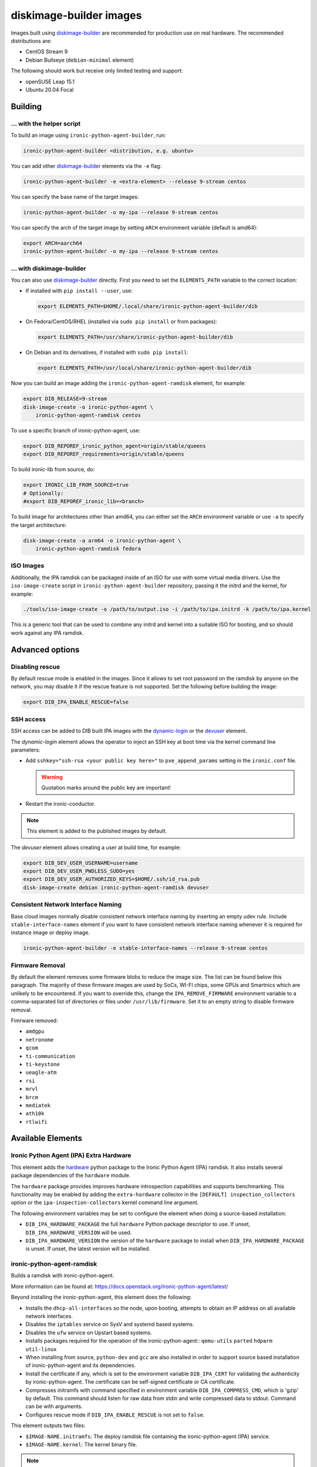 diskimage-builder images
========================

Images built using diskimage-builder_ are recommended for production use on
real hardware. The recommended distributions are:

* CentOS Stream 9
* Debian Bullseye (``debian-minimal`` element)

The following should work but receive only limited testing and support:

* openSUSE Leap 15.1
* Ubuntu 20.04 Focal

Building
--------

... with the helper script
~~~~~~~~~~~~~~~~~~~~~~~~~~

To build an image using ``ironic-python-agent-builder``, run:

.. code-block:: shell

    ironic-python-agent-builder <distribution, e.g. ubuntu>

You can add other diskimage-builder_ elements via the ``-e`` flag:

.. code-block:: shell

    ironic-python-agent-builder -e <extra-element> --release 9-stream centos

You can specify the base name of the target images:

.. code-block:: shell

    ironic-python-agent-builder -o my-ipa --release 9-stream centos

You can specify the arch of the target image by setting ``ARCH`` environment
variable (default is amd64):

.. code-block:: shell

    export ARCH=aarch64
    ironic-python-agent-builder -o my-ipa --release 9-stream centos

... with diskimage-builder
~~~~~~~~~~~~~~~~~~~~~~~~~~

You can also use diskimage-builder_ directly. First you need to set the
``ELEMENTS_PATH`` variable to the correct location:

* If installed with ``pip install --user``, use:

  .. code-block:: bash

    export ELEMENTS_PATH=$HOME/.local/share/ironic-python-agent-builder/dib

* On Fedora/CentOS/RHEL (installed via ``sudo pip install`` or from packages):

  .. code-block:: bash

    export ELEMENTS_PATH=/usr/share/ironic-python-agent-builder/dib

* On Debian and its derivatives, if installed with ``sudo pip install``:

  .. code-block:: bash

    export ELEMENTS_PATH=/usr/local/share/ironic-python-agent-builder/dib

Now you can build an image adding the ``ironic-python-agent-ramdisk`` element,
for example:

.. code-block:: shell

    export DIB_RELEASE=9-stream
    disk-image-create -o ironic-python-agent \
        ironic-python-agent-ramdisk centos

To use a specific branch of ironic-python-agent, use:

.. code-block:: bash

    export DIB_REPOREF_ironic_python_agent=origin/stable/queens
    export DIB_REPOREF_requirements=origin/stable/queens

To build ironic-lib from source, do:

.. code-block:: bash

    export IRONIC_LIB_FROM_SOURCE=true
    # Optionally:
    #export DIB_REPOREF_ironic_lib=<branch>

To build image for architectures other than amd64, you can either set the
``ARCH`` environment variable or use ``-a`` to specify the target
architecture:

.. code-block:: shell

    disk-image-create -a arm64 -o ironic-python-agent \
        ironic-python-agent-ramdisk fedora

ISO Images
~~~~~~~~~~

Additionally, the IPA ramdisk can be packaged inside of an ISO for use with
some virtual media drivers. Use the ``iso-image-create`` script in
``ironic-python-agent-builder`` repository, passing it the initrd and the
kernel, for example:

.. code-block:: console

  ./tools/iso-image-create -o /path/to/output.iso -i /path/to/ipa.initrd -k /path/to/ipa.kernel

This is a generic tool that can be used to combine any initrd and kernel into
a suitable ISO for booting, and so should work against any IPA ramdisk.

Advanced options
----------------

Disabling rescue
~~~~~~~~~~~~~~~~

By default rescue mode is enabled in the images. Since it allows to set root
password on the ramdisk by anyone on the network, you may disable it if the
rescue feature is not supported. Set the following before building the image:

.. code-block:: bash

    export DIB_IPA_ENABLE_RESCUE=false

SSH access
~~~~~~~~~~

SSH access can be added to DIB built IPA images with the dynamic-login_
or the devuser_ element.

The *dynamic-login* element allows the operator to inject an SSH key at boot
time via the kernel command line parameters:

* Add ``sshkey="ssh-rsa <your public key here>"`` to ``pxe_append_params``
  setting in the ``ironic.conf`` file.

  .. warning:: Quotation marks around the public key are important!

* Restart the ironic-conductor.

.. note::
   This element is added to the published images by default.

The *devuser* element allows creating a user at build time, for example:

.. code-block:: bash

  export DIB_DEV_USER_USERNAME=username
  export DIB_DEV_USER_PWDLESS_SUDO=yes
  export DIB_DEV_USER_AUTHORIZED_KEYS=$HOME/.ssh/id_rsa.pub
  disk-image-create debian ironic-python-agent-ramdisk devuser

Consistent Network Interface Naming
~~~~~~~~~~~~~~~~~~~~~~~~~~~~~~~~~~~

Base cloud images normally disable consistent network interface naming
by inserting an empty udev rule. Include ``stable-interface-names`` element
if you want to have consistent network interface naming whenever it is
required for instance image or deploy image.

.. code-block:: bash

    ironic-python-agent-builder -e stable-interface-names --release 9-stream centos


.. _diskimage-builder: https://docs.openstack.org/diskimage-builder
.. _dynamic-login: https://docs.openstack.org/diskimage-builder/latest/elements/dynamic-login/README.html
.. _devuser: https://docs.openstack.org/diskimage-builder/latest/elements/devuser/README.html

Firmware Removal
~~~~~~~~~~~~~~~~

By default the element removes some firmware blobs to reduce the image size.
The list can be found below this paragraph. The majority of these firmware
images are used by SoCs, WI-FI chips, some GPUs and Smartnics which are
unlikely to be encountered. If you want to override this, change the
``IPA_REMOVE_FIRMWARE`` environment variable to a comma-separated list
of directories or files under ``/usr/lib/firmware``.
Set it to an empty string to disable firmware removal.

Fimrware removed:

* ``amdgpu``
* ``netronome``
* ``qcom``
* ``ti-communication``
* ``ti-keystone``
* ``ueagle-atm``
* ``rsi``
* ``mrvl``
* ``brcm``
* ``mediatek``
* ``ath10k``
* ``rtlwifi``

Available Elements
------------------

Ironic Python Agent (IPA) Extra Hardware
~~~~~~~~~~~~~~~~~~~~~~~~~~~~~~~~~~~~~~~~

This element adds the `hardware <https://pypi.python.org/pypi/hardware>`_
python package to the Ironic Python Agent (IPA) ramdisk. It also installs
several package dependencies of the ``hardware`` module.

The ``hardware`` package provides improves hardware introspection capabilities
and supports benchmarking. This functionality may be enabled by adding the
``extra-hardware`` collector in the ``[DEFAULT] inspection_collectors`` option
or the ``ipa-inspection-collectors`` kernel command line argument.

The following environment variables may be set to configure the element when
doing a source-based installation:

* ``DIB_IPA_HARDWARE_PACKAGE`` the full ``hardware`` Python package descriptor
  to use. If unset, ``DIB_IPA_HARDWARE_VERSION`` will be used.
* ``DIB_IPA_HARDWARE_VERSION`` the version of the ``hardware`` package to
  install when ``DIB_IPA_HARDWARE_PACKAGE`` is unset. If unset, the latest
  version will be installed.

ironic-python-agent-ramdisk
~~~~~~~~~~~~~~~~~~~~~~~~~~~

Builds a ramdisk with ironic-python-agent.

More information can be found at:
https://docs.openstack.org/ironic-python-agent/latest/

Beyond installing the ironic-python-agent, this element does the following:

* Installs the ``dhcp-all-interfaces`` so the node, upon booting, attempts to
  obtain an IP address on all available network interfaces.
* Disables the ``iptables`` service on SysV and systemd based systems.
* Disables the ``ufw`` service on Upstart based systems.
* Installs packages required for the operation of the ironic-python-agent::
  ``qemu-utils`` ``parted`` ``hdparm`` ``util-linux``
* When installing from source, ``python-dev`` and ``gcc`` are also installed
  in order to support source based installation of ironic-python-agent and its
  dependencies.
* Install the certificate if any, which is set to the environment variable
  ``DIB_IPA_CERT`` for validating the authenticity by ironic-python-agent. The
  certificate can be self-signed certificate or CA certificate.
* Compresses initramfs with command specified in environment variable
  ``DIB_IPA_COMPRESS_CMD``, which is 'gzip' by default. This command should
  listen for raw data from stdin and write compressed data to stdout. Command
  can be with arguments.
* Configures rescue mode if ``DIB_IPA_ENABLE_RESCUE`` is not set to ``false``.

This element outputs two files:

* ``$IMAGE-NAME.initramfs``: The deploy ramdisk file containing the
  ironic-python-agent (IPA) service.
* ``$IMAGE-NAME.kernel``: The kernel binary file.

.. note::
   The package based install currently only enables the service when using the
   systemd init system. This can easily be changed if there is an agent
   package which includes upstart or sysv packaging.

.. note::
   Using the ramdisk will require at least 1.5GB of ram

ironic-python-agent-tls
~~~~~~~~~~~~~~~~~~~~~~~

Adds TLS support to ironic-python-agent-ramdisk.

By default this element will enable TLS API support in IPA with a self-signed
certificate and key created at build time.

Optionally, you can provide your own SSL certifiate and key, and optionally
CA, via the following environment variables. They should be set to an
accessible path on the build systems filesystem. If set, they will be copied
into the built ramdisk, and IPA will be configured to use them.

The environment variables are:

* ``DIB_IPA_CERT_FILE`` should point to the TLS certificate for ramdisk use.
* ``DIB_IPA_KEY_FILE`` should point to the private key matching
  ``DIB_IPA_CERT_FILE``.

You can configure the generated certificate with the following environment
variables:

* ``DIB_IPA_CERT_HOSTNAME`` the CN for the generated certificate. Defaults to
  "ipa-ramdisk.example.com".
* ``DIB_IPA_CERT_EXPIRATION`` expiration, in days, for the certificate.
  Defaults to 1095 (three years).

Note that the certificates generated by this element are self-signed, and
any nodes using them will need to set agent_verify_ca=False in driver_info.

This element can also configure client certificate validation in IPA. If you
wish to validate client certificates, set ``DIB_IPA_CA_FILE`` to a CA file
you wish IPA client connections to be validated against. This CA file will
be copied into the built ramdisk, and IPA will be configured to use it.

